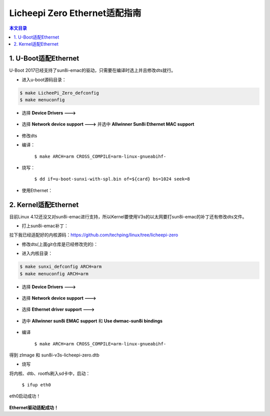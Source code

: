 Licheepi Zero Ethernet适配指南
=========================================

.. contents:: 本文目录

1. U-Boot适配Ethernet
-----------------------------------------

U-Boot 2017已经支持了sun8i-emac的驱动，只需要在编译时选上并且修改dts就行。

- 进入u-boot源码目录：

.. code-block:: bash

   $ make LicheePi_Zero_defconfig
   $ make menuconfig

.. figure:: https://box.kancloud.cn/b23c8b14ce63d6f887aa2372e68db411_972x582.png
  :width: 500px
  :align: center

- 选择 **Device Drivers --->**

.. figure:: https://box.kancloud.cn/a2fa42f1f4fad923ac8734b2e1626a0a_972x582.png
  :width: 500px
  :align: center

- 选择 **Network device support --->** 并选中 **Allwinner Sun8i Ethernet MAC support**

.. figure:: https://box.kancloud.cn/a4718b669f8b9bd3daa750d3a5095e26_972x582.png
  :width: 500px
  :align: center

- 修改dts

.. code-block:: bash
   :caption: sun8i-v3s-licheepi-zero.dts：

    diff --git a/arch/arm/dts/sun8i-v3s-licheepi-zero.dts b/arch/arm/dts/sun8i-v3s-licheepi-zero.dts
    index 3d9168c..b8b9fc3 100644
    --- a/arch/arm/dts/sun8i-v3s-licheepi-zero.dts
    +++ b/arch/arm/dts/sun8i-v3s-licheepi-zero.dts
    @@ -49,6 +49,7 @@
            compatible = "licheepi,licheepi-zero", "allwinner,sun8i-v3s";
    
            aliases {
    +               ethernet0 = &emac;
                    serial0 = &uart0;
            };
    
    @@ -81,3 +82,14 @@
            usb0_id_det-gpio = <&pio 5 6 GPIO_ACTIVE_HIGH>;
            status = "okay";
     };
    +
    +&emac {
    +       phy = <&phy0>;
    +       phy-mode = "mii";
    +       allwinner,use-internal-phy;
    +       allwinner,leds-active-low;
    +       status = "okay";
    +       phy0: ethernet-phy@0 {
    +               reg = <1>;
    +       };
    +};

.. code-block:: bash
   :caption: sun8i-v3s.dtsi：

    diff --git a/arch/arm/dts/sun8i-v3s.dtsi b/arch/arm/dts/sun8i-v3s.dtsi
    index ebefc0f..cb81dd5 100644
    --- a/arch/arm/dts/sun8i-v3s.dtsi
    +++ b/arch/arm/dts/sun8i-v3s.dtsi
    @@ -96,6 +96,11 @@
                    #size-cells = <1>;
                    ranges;
    
    +               syscon: syscon@01c00000 {
    +                       compatible = "allwinner,sun8i-h3-syscon","syscon";
    +                       reg = <0x01c00000 0x34>;
    +               };
    +
                    mmc0: mmc@01c0f000 {
                            compatible = "allwinner,sun7i-a20-mmc";
                            reg = <0x01c0f000 0x1000>;
    @@ -208,6 +213,17 @@
                            interrupt-controller;
                            #interrupt-cells = <3>;
    
    +                       emac_rgmii_pins: emac0@0 {
    +                               allwinner,pins = "PD0", "PD1", "PD2", "PD3",
    +                                               "PD4", "PD5", "PD7",
    +                                               "PD8", "PD9", "PD10",
    +                                               "PD12", "PD13", "PD15",
    +                                               "PD16", "PD17";
    +                               allwinner,function = "emac";
    +                               allwinner,drive = <SUN4I_PINCTRL_40_MA>;
    +                               allwinner,pull = <SUN4I_PINCTRL_NO_PULL>;
    +                       };
    +
                            uart0_pins_a: uart0@0 {
                                    pins = "PB8", "PB9";
                                    function = "uart0";
    @@ -270,6 +286,20 @@
                            status = "disabled";
                    };
    
    +               emac: ethernet@1c30000 {
    +                       compatible = "allwinner,sun8i-h3-emac";
    +                       reg = <0x01c30000 0x104>, <0x01c00030 0x4>;
    +                       reg-names = "emac", "syscon";
    +                       interrupts = <GIC_SPI 82 IRQ_TYPE_LEVEL_HIGH>;
    +                       resets = <&ccu RST_BUS_EMAC>, <&ccu RST_BUS_EPHY>;
    +                       reset-names = "ahb", "ephy";
    +                       clocks = <&ccu CLK_BUS_EMAC>, <&ccu CLK_BUS_EPHY>;
    +                       clock-names = "ahb", "ephy";
    +                       #address-cells = <1>;
    +                       #size-cells = <0>;
    +                       status = "disabled";
    +               };
    +
                    gic: interrupt-controller@01c81000 {
                            compatible = "arm,cortex-a7-gic", "arm,cortex-a15-gic";
                            reg = <0x01c81000 0x1000>,

- 编译：

   ``$ make ARCH=arm CROSS_COMPILE=arm-linux-gnueabihf-``

- 烧写：

   ``$ dd if=u-boot-sunxi-with-spl.bin of=${card} bs=1024 seek=8``

- 使用Ethernet：

.. figure:: https://box.kancloud.cn/e0b2b778262db0e1b19e3316d39ac9cb_1054x417.png
  :align: center

2. Kernel适配Ethernet
-----------------------------------------

目前Linux 4.12还没又对sun8i-emac进行支持，所以Kernel要使用V3s的以太网要打sun8i-emac的补丁还有修改dts文件。

- 打上sun8i-emac补丁：

拉下我已经适配好的内核源码：https://github.com/techping/linux/tree/licheepi-zero

- 修改dts(上面git仓库是已经修改完的)：

.. code-block:: bash
   :caption: sun8i-v3s-licheepi-zero.dts：
    
    index 387fc2a..904e60e 100644
    --- a/arch/arm/boot/dts/sun8i-v3s-licheepi-zero.dts
    +++ b/arch/arm/boot/dts/sun8i-v3s-licheepi-zero.dts
    @@ -50,6 +50,7 @@
    
            aliases {
                    serial0 = &uart0;
    +               ethernet0 = &emac;
            };
    
            chosen {
    @@ -101,3 +102,10 @@
            usb0_id_det-gpio = <&pio 5 6 GPIO_ACTIVE_HIGH>;
            status = "okay";
    };
    +
    +&emac {
    +       phy-handle = <&int_mii_phy>;
    +       phy-mode = "mii";
    +       allwinner,leds-active-low;
    +       status = "okay";
    +};

.. code-block:: bash
   :caption: sun8i-v3s.dtsi：

    diff --git a/arch/arm/boot/dts/sun8i-v3s.dtsi b/arch/arm/boot/dts/sun8i-v3s.dtsi
    index 7107596..65be2ab 100644
    --- a/arch/arm/boot/dts/sun8i-v3s.dtsi
    +++ b/arch/arm/boot/dts/sun8i-v3s.dtsi
    @@ -40,7 +40,10 @@
    *     OTHER DEALINGS IN THE SOFTWARE.
    */
    
    +#include <dt-bindings/clock/sun8i-v3s-ccu.h>
    +#include <dt-bindings/reset/sun8i-v3s-ccu.h>
    #include <dt-bindings/interrupt-controller/arm-gic.h>
    +#include <dt-bindings/pinctrl/sun4i-a10.h>
    
    / {
            #address-cells = <1>;
    @@ -93,6 +96,12 @@
                    #size-cells = <1>;
                    ranges;
    
    +               syscon: syscon@1c00000 {
    +                       compatible = "allwinner,sun8i-h3-system-controller",
    +                               "syscon";
    +                       reg = <0x01c00000 0x1000>;
    +               };
    +
                    mmc0: mmc@01c0f000 {
                            compatible = "allwinner,sun7i-a20-mmc";
                            reg = <0x01c0f000 0x1000>;
    @@ -205,6 +214,17 @@
                            interrupt-controller;
                            #interrupt-cells = <3>;
    
    +                       emac_rgmii_pins: emac0@0 {
    +                               allwinner,pins = "PD0", "PD1", "PD2", "PD3",
    +                                               "PD4", "PD5", "PD7",
    +                                               "PD8", "PD9", "PD10",
    +                                               "PD12", "PD13", "PD15",
    +                                               "PD16", "PD17";
    +                               allwinner,function = "emac";
    +                               allwinner,drive = <SUN4I_PINCTRL_40_MA>;
    +                               allwinner,pull = <SUN4I_PINCTRL_NO_PULL>;
    +                       };
    +
                            i2c0_pins: i2c0 {
                                    pins = "PB6", "PB7";
                                    function = "i2c0";
    @@ -295,6 +315,31 @@
                            #size-cells = <0>;
                    };
    
    +               emac: ethernet@1c30000 {
    +                       compatible = "allwinner,sun8i-h3-emac";
    +                       syscon = <&syscon>;
    +                       reg = <0x01c30000 0x104>;
    +                       interrupts = <GIC_SPI 82 IRQ_TYPE_LEVEL_HIGH>;
    +                       interrupt-names = "macirq";
    +                       resets = <&ccu RST_BUS_EMAC>;
    +                       reset-names = "stmmaceth";
    +                       clocks = <&ccu CLK_BUS_EMAC>;
    +                       clock-names = "stmmaceth";
    +                       #address-cells = <1>;
    +                       #size-cells = <0>;
    +                       status = "disabled";
    +
    +                       mdio: mdio {
    +                               #address-cells = <1>;
    +                               #size-cells = <0>;
    +                               int_mii_phy: ethernet-phy@0 {
    +                                       compatible = "ethernet-phy-ieee802.3-c22";
    +                                       reg = <1>;
    +                                       clocks = <&ccu CLK_BUS_EPHY>;
    +                                       resets = <&ccu RST_BUS_EPHY>;
    +                               };
    +                       };
    +               };
                    gic: interrupt-controller@01c81000 {
                            compatible = "arm,cortex-a7-gic", "arm,cortex-a15-gic";
                            reg = <0x01c81000 0x1000>,

- 进入内核目录：

.. code-block:: bash

   $ make sunxi_defconfig ARCH=arm
   $ make menuconfig ARCH=arm


.. figure:: https://box.kancloud.cn/49566fbdf9bdafecf00d32984956e0bd_972x582.png
  :width: 500px
  :align: center

- 选择 **Device Drivers --->**

.. figure:: https://box.kancloud.cn/f2f193f4fe0609e120d1d2863135b6d5_972x582.png
  :width: 500px
  :align: center

- 选择 **Network device support --->**

.. figure:: https://box.kancloud.cn/c167d76a317803d860fe4f27e76331ae_972x582.png
  :width: 500px
  :align: center

- 选择 **Ethernet driver support --->**

.. figure:: https://box.kancloud.cn/d11a354dbc48c1ea12d6a30c69e5b668_972x582.png
  :width: 500px
  :align: center

- 选中 **Allwinner sun8i EMAC support** 和 **Use dwmac-sun8i bindings**

.. figure:: https://box.kancloud.cn/5b505c36e4f002099b88e65f9682b8d0_972x582.png
  :width: 500px
  :align: center

- 编译

   ``$ make ARCH=arm CROSS_COMPILE=arm-linux-gnueabihf-``
   
得到 zImage 和 sun8i-v3s-licheepi-zero.dtb

- 烧写

将内核、dtb、rootfs刷入sd卡中，启动：

   ``$ ifup eth0``


.. figure:: https://box.kancloud.cn/d7b86a2a5f8686786fb155528c0d09d0_1465x250.png
  :align: center

eth0启动成功！

.. figure:: https://box.kancloud.cn/8f807f27c88c2bff281629f8e7874398_1802x264.png
  :align: center

**Ethernet驱动适配成功！**
